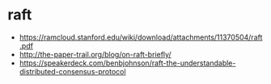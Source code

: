 * raft
   - https://ramcloud.stanford.edu/wiki/download/attachments/11370504/raft.pdf
   - http://the-paper-trail.org/blog/on-raft-briefly/
   - https://speakerdeck.com/benbjohnson/raft-the-understandable-distributed-consensus-protocol
